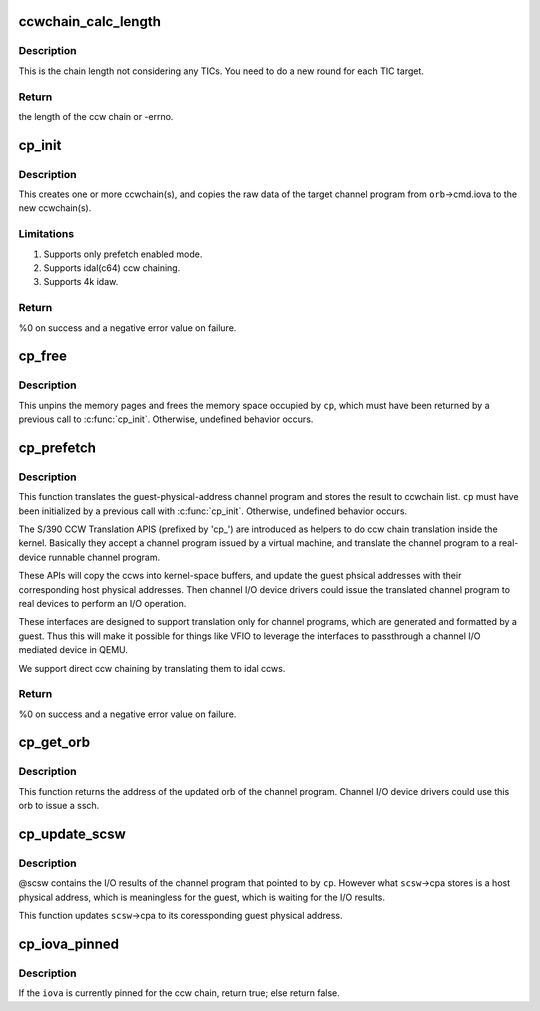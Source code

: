 .. -*- coding: utf-8; mode: rst -*-
.. src-file: drivers/s390/cio/vfio_ccw_cp.c

.. _`ccwchain_calc_length`:

ccwchain_calc_length
====================

.. c:function:: int ccwchain_calc_length(u64 iova, struct channel_program *cp)

    calculate the length of the ccw chain.

    :param u64 iova:
        guest physical address of the target ccw chain

    :param struct channel_program \*cp:
        channel_program on which to perform the operation

.. _`ccwchain_calc_length.description`:

Description
-----------

This is the chain length not considering any TICs.
You need to do a new round for each TIC target.

.. _`ccwchain_calc_length.return`:

Return
------

the length of the ccw chain or -errno.

.. _`cp_init`:

cp_init
=======

.. c:function:: int cp_init(struct channel_program *cp, struct device *mdev, union orb *orb)

    allocate ccwchains for a channel program.

    :param struct channel_program \*cp:
        channel_program on which to perform the operation

    :param struct device \*mdev:
        the mediated device to perform pin/unpin operations

    :param union orb \*orb:
        control block for the channel program from the guest

.. _`cp_init.description`:

Description
-----------

This creates one or more ccwchain(s), and copies the raw data of
the target channel program from \ ``orb``\ ->cmd.iova to the new ccwchain(s).

.. _`cp_init.limitations`:

Limitations
-----------

1. Supports only prefetch enabled mode.
2. Supports idal(c64) ccw chaining.
3. Supports 4k idaw.

.. _`cp_init.return`:

Return
------

%0 on success and a negative error value on failure.

.. _`cp_free`:

cp_free
=======

.. c:function:: void cp_free(struct channel_program *cp)

    free resources for channel program.

    :param struct channel_program \*cp:
        channel_program on which to perform the operation

.. _`cp_free.description`:

Description
-----------

This unpins the memory pages and frees the memory space occupied by
\ ``cp``\ , which must have been returned by a previous call to \ :c:func:`cp_init`\ .
Otherwise, undefined behavior occurs.

.. _`cp_prefetch`:

cp_prefetch
===========

.. c:function:: int cp_prefetch(struct channel_program *cp)

    translate a guest physical address channel program to a real-device runnable channel program.

    :param struct channel_program \*cp:
        channel_program on which to perform the operation

.. _`cp_prefetch.description`:

Description
-----------

This function translates the guest-physical-address channel program
and stores the result to ccwchain list. \ ``cp``\  must have been
initialized by a previous call with \ :c:func:`cp_init`\ . Otherwise, undefined
behavior occurs.

The S/390 CCW Translation APIS (prefixed by 'cp_') are introduced
as helpers to do ccw chain translation inside the kernel. Basically
they accept a channel program issued by a virtual machine, and
translate the channel program to a real-device runnable channel
program.

These APIs will copy the ccws into kernel-space buffers, and update
the guest phsical addresses with their corresponding host physical
addresses.  Then channel I/O device drivers could issue the
translated channel program to real devices to perform an I/O
operation.

These interfaces are designed to support translation only for
channel programs, which are generated and formatted by a
guest. Thus this will make it possible for things like VFIO to
leverage the interfaces to passthrough a channel I/O mediated
device in QEMU.

We support direct ccw chaining by translating them to idal ccws.

.. _`cp_prefetch.return`:

Return
------

%0 on success and a negative error value on failure.

.. _`cp_get_orb`:

cp_get_orb
==========

.. c:function:: union orb *cp_get_orb(struct channel_program *cp, u32 intparm, u8 lpm)

    get the orb of the channel program

    :param struct channel_program \*cp:
        channel_program on which to perform the operation

    :param u32 intparm:
        new intparm for the returned orb

    :param u8 lpm:
        candidate value of the logical-path mask for the returned orb

.. _`cp_get_orb.description`:

Description
-----------

This function returns the address of the updated orb of the channel
program. Channel I/O device drivers could use this orb to issue a
ssch.

.. _`cp_update_scsw`:

cp_update_scsw
==============

.. c:function:: void cp_update_scsw(struct channel_program *cp, union scsw *scsw)

    update scsw for a channel program.

    :param struct channel_program \*cp:
        channel_program on which to perform the operation

    :param union scsw \*scsw:
        I/O results of the channel program and also the target to be
        updated

.. _`cp_update_scsw.description`:

Description
-----------

@scsw contains the I/O results of the channel program that pointed
to by \ ``cp``\ . However what \ ``scsw``\ ->cpa stores is a host physical
address, which is meaningless for the guest, which is waiting for
the I/O results.

This function updates \ ``scsw``\ ->cpa to its coressponding guest physical
address.

.. _`cp_iova_pinned`:

cp_iova_pinned
==============

.. c:function:: bool cp_iova_pinned(struct channel_program *cp, u64 iova)

    check if an iova is pinned for a ccw chain.

    :param struct channel_program \*cp:
        channel_program on which to perform the operation

    :param u64 iova:
        the iova to check

.. _`cp_iova_pinned.description`:

Description
-----------

If the \ ``iova``\  is currently pinned for the ccw chain, return true;
else return false.

.. This file was automatic generated / don't edit.


